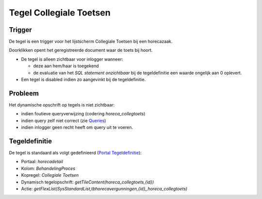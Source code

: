 Tegel Collegiale Toetsen
========================

Trigger
-------

De tegel is een trigger voor het lijstscherm Collegiale Toetsen bij een
horecazaak.

Doorklikken opent het geregistreerde document waar de toets bij hoort.

-  De tegel is alleen zichtbaar voor inlogger wanneer:

   -  deze aan hem/haar is toegekend
   -  de evaluatie van het *SQL statement onzichtbaar* bij de
      tegeldefinitie een waarde ongelijk aan 0 oplevert.

-  Een tegel is disabled indien zo aangevinkt bij de tegeldefinitie.

Probleem
--------

Het dynamische opschrift op tegels is niet zichtbaar:

-  indien foutieve queryverwijzing (codering *horeca_collegtoets*)
-  indien query zelf niet correct (zie
   `Queries </docs/instellen_inrichten/queries.md>`__)
-  indien inlogger geen recht heeft om query uit te voeren.

Tegeldefinitie
--------------

De tegel is standaard als volgt gedefinieerd (`Portal
Tegeldefinitie </docs/instellen_inrichten/portaldefinitie/portal_tegel.md>`__):

-  Portaal: *horecadetail*
-  Kolom: *BehandelingProces*
-  Kopregel: *Collegiale Toetsen*
-  Dynamisch tegelopschrift: *getTileContent(horeca_collegtoets,{id})*
-  Actie:
   *getFlexList(SysStandardList,tbhorecavergunningen,{id},,horeca_collegtoets)*
